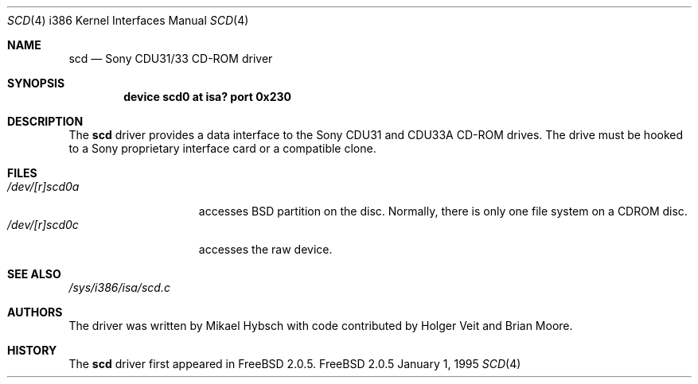 .\"
.\" Copyright (c) 1995 Jordan K. Hubbard
.\" All rights reserved.
.\"
.\" Redistribution and use in source and binary forms, with or without
.\" modification, are permitted provided that the following conditions
.\" are met:
.\" 1. Redistributions of source code must retain the above copyright
.\"    notice, this list of conditions and the following disclaimer.
.\" 2. Redistributions in binary form must reproduce the above copyright
.\"    notice, this list of conditions and the following disclaimer in the
.\"    documentation and/or other materials provided with the distribution.
.\" 3. The name of the author may not be used to endorse or promote products
.\"    derived from this software withough specific prior written permission
.\"
.\" THIS SOFTWARE IS PROVIDED BY THE AUTHOR ``AS IS'' AND ANY EXPRESS OR
.\" IMPLIED WARRANTIES, INCLUDING, BUT NOT LIMITED TO, THE IMPLIED WARRANTIES
.\" OF MERCHANTABILITY AND FITNESS FOR A PARTICULAR PURPOSE ARE DISCLAIMED.
.\" IN NO EVENT SHALL THE AUTHOR BE LIABLE FOR ANY DIRECT, INDIRECT,
.\" INCIDENTAL, SPECIAL, EXEMPLARY, OR CONSEQUENTIAL DAMAGES (INCLUDING, BUT
.\" NOT LIMITED TO, PROCUREMENT OF SUBSTITUTE GOODS OR SERVICES; LOSS OF USE,
.\" DATA, OR PROFITS; OR BUSINESS INTERRUPTION) HOWEVER CAUSED AND ON ANY
.\" THEORY OF LIABILITY, WHETHER IN CONTRACT, STRICT LIABILITY, OR TORT
.\" (INCLUDING NEGLIGENCE OR OTHERWISE) ARISING IN ANY WAY OUT OF THE USE OF
.\" THIS SOFTWARE, EVEN IF ADVISED OF THE POSSIBILITY OF SUCH DAMAGE.
.\"
.\" $FreeBSD$
.\"
.Dd January 1, 1995
.Dt SCD 4 i386
.Os FreeBSD 2.0.5
.Sh NAME
.Nm scd
.Nd Sony CDU31/33 CD-ROM driver
.Sh SYNOPSIS
.Cd "device scd0 at isa? port 0x230"
.Sh DESCRIPTION
The
.Nm
driver provides a data interface to the Sony CDU31 and CDU33A CD-ROM
drives.  The drive must be hooked to a Sony proprietary interface
card or a compatible clone.
.Sh FILES
.Bl -tag -width /dev/[r]scd0a -compact
.It Pa /dev/[r]scd0a
accesses BSD partition on the disc.
Normally, there is only
one file system on a CDROM disc.
.It Pa /dev/[r]scd0c
accesses the raw device.
.Sh SEE ALSO
.Pa /sys/i386/isa/scd.c
.Sh AUTHORS
.An -nosplit
The driver was written by
.An Mikael Hybsch
with code contributed by
.An Holger Veit
and
.An Brian Moore .
.Sh HISTORY
The
.Nm
driver first appeared in
.Fx 2.0.5 .
